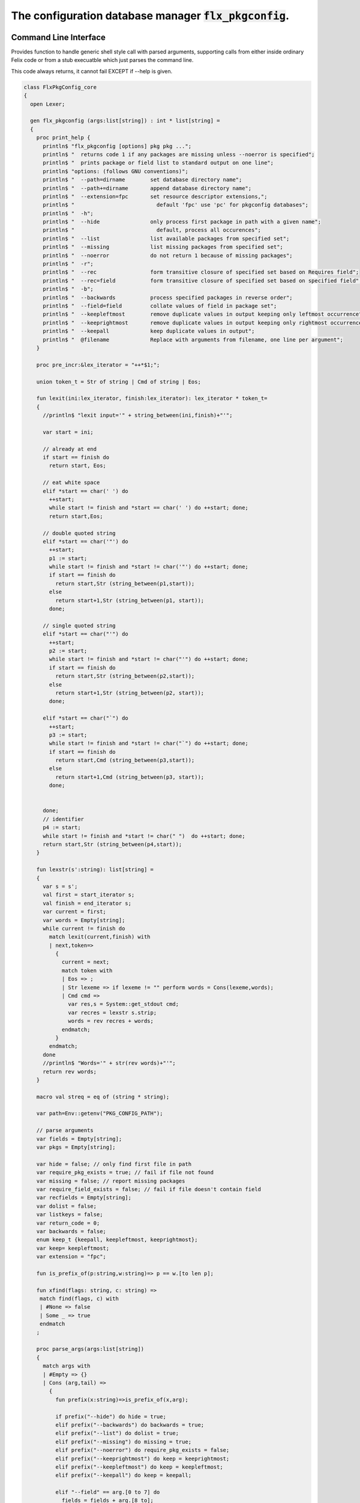
==========================================================
The configuration database manager  :code:`flx_pkgconfig`.
==========================================================



Command Line Interface
======================

Provides function to handle generic shell style call with
parsed arguments, supporting calls from either inside
ordinary Felix code or from a stub execuatble which
just parses the command line.

This code always returns, it cannot fail EXCEPT if --help
is given.


.. code-block:: felix

   class FlxPkgConfig_core
   {
     open Lexer;
   
     gen flx_pkgconfig (args:list[string]) : int * list[string] = 
     {
       proc print_help {
         println$ "flx_pkgconfig [options] pkg pkg ...";
         println$ "  returns code 1 if any packages are missing unless --noerror is specified";
         println$ "  prints package or field list to standard output on one line";
         println$ "options: (follows GNU conventions)";
         println$ "  --path=dirname        set database directory name";
         println$ "  --path+=dirname       append database directory name";
         println$ "  --extension=fpc       set resource descriptor extensions,";
         println$ "                          default 'fpc' use 'pc' for pkgconfig databases";
         println$ "  -h";
         println$ "  --hide                only process first package in path with a given name";
         println$ "                          default, process all occurences";
         println$ "  --list                list available packages from specified set";
         println$ "  --missing             list missing packages from specified set";
         println$ "  --noerror             do not return 1 because of missing packages";
         println$ "  -r";
         println$ "  --rec                 form transitive closure of specified set based on Requires field";
         println$ "  --rec=field           form transitive closure of specified set based on specified field";
         println$ "  -b";
         println$ "  --backwards           process specified packages in reverse order";
         println$ "  --field=field         collate values of field in package set";
         println$ "  --keepleftmost        remove duplicate values in output keeping only leftmost occurrence";
         println$ "  --keeprightmost       remove duplicate values in output keeping only rightmost occurrence";
         println$ "  --keepall             keep duplicate values in output";
         println$ "  @filename             Replace with arguments from filename, one line per argument";
       }
   
       proc pre_incr:&lex_iterator = "++*$1;";
   
       union token_t = Str of string | Cmd of string | Eos;
   
       fun lexit(ini:lex_iterator, finish:lex_iterator): lex_iterator * token_t=
       {
         //println$ "lexit input='" + string_between(ini,finish)+"'";
   
         var start = ini;
   
         // already at end
         if start == finish do 
           return start, Eos;
   
         // eat white space 
         elif *start == char(' ') do 
           ++start;
           while start != finish and *start == char(' ') do ++start; done;
           return start,Eos;
   
         // double quoted string
         elif *start == char('"') do
           ++start;
           p1 := start;
           while start != finish and *start != char('"') do ++start; done;
           if start == finish do
             return start,Str (string_between(p1,start));
           else
             return start+1,Str (string_between(p1, start));
           done;
   
         // single quoted string
         elif *start == char("'") do
           ++start;
           p2 := start;
           while start != finish and *start != char("'") do ++start; done;
           if start == finish do 
             return start,Str (string_between(p2,start));
           else
             return start+1,Str (string_between(p2, start));
           done;
   
         elif *start == char("`") do
           ++start;
           p3 := start;
           while start != finish and *start != char("`") do ++start; done;
           if start == finish do 
             return start,Cmd (string_between(p3,start));
           else
             return start+1,Cmd (string_between(p3, start));
           done;
   
   
         done;
         // identifier
         p4 := start;
         while start != finish and *start != char(" ")  do ++start; done;
         return start,Str (string_between(p4,start));
       }
   
       fun lexstr(s':string): list[string] =
       {
         var s = s';
         val first = start_iterator s;
         val finish = end_iterator s;
         var current = first;
         var words = Empty[string];
         while current != finish do 
           match lexit(current,finish) with
           | next,token=>
             {
               current = next;
               match token with
               | Eos => ;
               | Str lexeme => if lexeme != "" perform words = Cons(lexeme,words);
               | Cmd cmd =>
                 var res,s = System::get_stdout cmd;
                 var recres = lexstr s.strip;
                 words = rev recres + words;
               endmatch;
             }
           endmatch;
         done
         //println$ "Words='" + str(rev words)+"'";
         return rev words;
       }
   
       macro val streq = eq of (string * string);
   
       var path=Env::getenv("PKG_CONFIG_PATH");
   
       // parse arguments
       var fields = Empty[string];
       var pkgs = Empty[string];
   
       var hide = false; // only find first file in path
       var require_pkg_exists = true; // fail if file not found
       var missing = false; // report missing packages
       var require_field_exists = false; // fail if file doesn't contain field
       var recfields = Empty[string];
       var dolist = false;
       var listkeys = false;
       var return_code = 0;
       var backwards = false;
       enum keep_t {keepall, keepleftmost, keeprightmost};
       var keep= keepleftmost;
       var extension = "fpc";
   
       fun is_prefix_of(p:string,w:string)=> p == w.[to len p];
   
       fun xfind(flags: string, c: string) =>
        match find(flags, c) with
        | #None => false
        | Some _ => true
        endmatch
       ;
   
       proc parse_args(args:list[string])
       {
         match args with
         | #Empty => {}
         | Cons (arg,tail) =>
           {
             fun prefix(x:string)=>is_prefix_of(x,arg);
   
             if prefix("--hide") do hide = true;
             elif prefix("--backwards") do backwards = true;
             elif prefix("--list") do dolist = true;
             elif prefix("--missing") do missing = true;
             elif prefix("--noerror") do require_pkg_exists = false;
             elif prefix("--keeprightmost") do keep = keeprightmost;
             elif prefix("--keepleftmost") do keep = keepleftmost;
             elif prefix("--keepall") do keep = keepall;
   
             elif "--field" == arg.[0 to 7] do
               fields = fields + arg.[8 to];
   
             elif "--extension" == arg.[0 to 11] do
               extension = arg.[12 to];
   
             elif "-" == arg.[0 to 1] and "-" != arg.[1 to 2] do
               flags := arg.[1 to];
               if xfind(flags, "r") do
                 recfields = append_unique streq recfields "Requires";
               done;
   
               if xfind(flags,"h") do hide = true; done;
               if xfind(flags,"b") do backwards = true; done;
               if xfind(flags,"l") do dolist = true; done;
   
             elif "--rec" == arg.[0 to 5] do
               var fld = arg.[6 to];
               fld = if fld == "" then "Requires" else fld endif;
               recfields = append_unique streq recfields fld;
   
             // add to path
             elif "--path+" == arg.[0 to 7] do
               val x = arg.[8 to];
               if path != "" do
                 path= path + ":" + x;
               else
                 path= x;
               done;
   
             // set path
             elif "--path" == arg.[0 to 6] do
               path= arg.[7 to];
   
             elif "--help" == arg do
               print_help;
               // FIXME
               System::exit(0);
   
             elif "@" == arg.[0 to 1] do
               val data = load$ strip arg.[1 to];
               parse_args$ split(data,c" \n\r\t,");
   
             // ignore unknown options
             elif "-" == arg.[0 to 1] do ;
   
             // ignore empty arguments
             elif "" == arg do ;
   
             // package name
             else
               pkgs = pkgs + arg;
             done;
             parse_args(tail);
           }
         endmatch;
       }
   
       parse_args(args);
   
       //print$ "Fields   = " + str fields; endl;
       //print$ "Packages = " + str pkgs; endl;
   
       fun reattach_drive_letters : list[string] -> list[string] =
         | Cons (a, Cons (b, tail)) =>
             if (len(a) == size 1 and isalpha(a.[0]) and b.startswith('\\')) then 
               Cons (a+':'+b, reattach_drive_letters tail)
             else
               Cons (a, reattach_drive_letters (Cons (b, tail)))
             endif
         | other => other // 1 or 0 elements left
       ;
         
       val dirs=reattach_drive_letters(split(path, char ':'));
   
       // print$ "Path = " + str dirs; endl;
   
       var result = Empty[string];
   
       fun check_id (s:string) = {
         var acc=true;
         for elt in s do acc = acc and isalphanum elt; done
         return acc;
       }
   
       fun get_field(line:string):string * string =>
           match find (line,char ':') with
           | #None => "",""
           | Some n =>
               strip line.[to n],
               strip line.[n+1 to]
           endmatch
         ;
   
   
       fun get_variable(line:string):string * string =>
           match find (line,char '=') with
           | #None => "",""
           | Some n =>
               let name = strip line.[to n] in 
               let value = strip line.[n+1 to] in
               if check_id name then name,value else "",""
           endmatch
         ;
   
       proc add_val(v:string){
        result = insert_unique streq result v;
       //  result = rev$ Cons(v, rev result);
       }
   
       proc tail_val(v:string){
          result = append_unique streq result v;
       //  result = Cons(v, result);
       }
   
       proc keep_val (v:string){
         result = result + v;
       }
   
       proc handle_pkg (pkg:string, trace:list[string]){
   //eprintln$ "Handle_pkg pkg= " + pkg + " trace= " + trace.str;
          var variables = Empty[string * string];
   
          if mem streq trace pkg return;
          var found = false;
          iter(proc (dir:string){
            val filename =
              if dir=="" then "." else dir endif + #Filename::sep + pkg + "."+extension
            ;
            //print filename; endl;
   
            // examine line of one file
            file := fopen_input filename;
            if valid file do
              if dolist do
                match keep with
                | #keepleftmost => add_val pkg;
                | #keeprightmost => tail_val pkg;
                | #keepall => keep_val pkg;
                endmatch;
              done
              var lines = Empty[string];
              var line = readln file;
              while line != "" do
                line = line.strip;
                if line != "" and line.[0] != char "#" do
                  lines = Cons(line,lines);
                done
                line = readln file;
              done
              if not backwards do lines = rev lines; done;
   
              iter (proc (line:string)
              {
                //print line;
                def var variable, var vval = get_variable(line);
                if variable != "" do
                  var bdy = search_and_replace variables vval;
                  variables = Cons ( ("${"+variable+"}",bdy), variables);
                else
                  def var key, var value = get_field(line);
                  if listkeys call add_val key;
                  var values = lexstr(value);
                  values = map (search_and_replace variables) values;
                  if mem streq fields key do
                    match keep with
                    | #keepleftmost => { iter add_val values; }
                    | #keeprightmost => { iter tail_val values; }
                    | #keepall => { iter keep_val values; }
                    endmatch;
                  done;
   //eprintln$ "Chase dependent packages key = " + key + " recfields = " + recfields.str;
                  // chase dependent packages
                  if mem streq recfields key do
   //eprintln$ "FOUND";
                    iter (proc (s:string){
                      handle_pkg$ s,Cons(pkg,trace);
                    })
                    values;
                  done
   //eprintln$ "DONE  dependent packages key = " + key + " recfields = " + recfields.str;
   
                done
              })
              lines
              ;
              fclose file;
              found = true;
              if hide return; // only find first file in path
            done;
          })
          dirs;
          if not found do
            eprintln$ "package not found: " + pkg;
            if require_pkg_exists do return_code = 1; done;
            if missing call add_val(pkg);
          done;
       }
   
       var original_pkgs = pkgs;
   //eprintln$ "+++++++++++++++++++++++++";
   //eprintln$ "TOP LEVEL HANDLING PACKAGES " + original_pkgs.str;
       while not is_empty pkgs do
         match pkgs with
         | #Empty => {}
         | Cons (pkg,tail) =>
           {
   //eprintln$ "TOP LEVEL HANDLE ONE PACKAGE " + pkg.str;
             pkgs = tail;
             handle_pkg(pkg,Empty[string]);
   //eprintln$ "DONE: TOP LEVEL HANDLE ONE PACKAGE " + pkg.str;
           }
         endmatch;
       done;
   //eprintln$ "DONE: TOP LEVEL HANDLING PACKAGES " + original_pkgs.str;
   //eprintln$ " ************************";
   
       return return_code, result;
     }
   }
   



Tool executable.
================

This the actual command line tool.
It depends on only the flx_pkgconfig function.
It exits with the return code that function returns.


.. code-block:: felix

   include "std/felix/flx_pkgconfig";
   
   header flx_pkgconfig_header = 
   """
   #include <iostream>
   #include "flx_ioutil.hpp"
   #include "flx_strutil.hpp"
   #include "flx_rtl.hpp"
   #include "flx_gc.hpp"
   """;
   
   // This KLUDGE does two independent things:
   //
   // (1) It stops problems with the GC preventing
   // building Felix in a core build.
   //
   // (2) It injects the header includes required by flx_pkgconfig
   // directly into flx_pkgconfig so the executable can be built
   // without flx or flx_pkgconfig.
   //
   // The latter is essential during the Python based bootstrap
   // build process. That process uses the flx_pkgconfig executable
   // to translate the flx.resh file produced by compiling flx.flx
   // with flxg into actual package requirements, and thence
   // into the required header file.
   //
   
   proc kludge : 1 = "PTF gcp->allow_collection_anywhere=false;" requires flx_pkgconfig_header;
   kludge();
   
   // strip any trailing space off to ease bash scripting
   var return_code, result = FlxPkgConfig::flx_pkgconfig (tail #System::args);
   
   print$ strip$ cat ' ' result; endl;
   System::exit return_code;
   


Database query object.
======================

This code provides an object wrapper around the
flx_pkgconfig CLI interface function to allow
low level queries about specific fields of specific
packages.


Database query object interface.
--------------------------------


.. code-block:: felix

   class FlxPkgConfigQuery_interface
   {
     interface FlxPkgConfigQuery_t {
       query:           list[string] -> int * list[string];
       getpkgfield:     (1->0) -> string * string -> list[string];
       getpkgfield1:    (1->0) -> string * string -> string;
       getpkgfieldopt:  (1->0) -> string * string -> opt[string];
       getpkgfielddflt: (1->0) -> string * string ->  string;
       getclosure:      (1->0) -> string -> list[string];
      }
   }
   


Database query object implementation.
-------------------------------------

Depends on on the CLI function interface.

.. code-block:: felix

   include "std/felix/flx_pkgconfig_core";
   include "std/felix/flx_pkgconfig_query_interface";
   
   class FlxPkgConfig_query
   {
     object FlxPkgConfigQuery (path:list[string]) implements FlxPkgConfigQuery_interface::FlxPkgConfigQuery_t = 
     {
       var paths = 
         match path with
         | #Empty => Empty[string]
         | Cons (h,t) => 
           let 
             fun aux (lst:list[string]) (out:list[string]) => 
             match lst with
             | #Empty => rev out
             | Cons (h,t) => aux t (("--path+="+h)!out) 
             endmatch
           in
           ("--path="+h) ! aux t Empty[string]
       ;
       match path with | #Empty => assert false; | _ => ; endmatch;
   
   
       method gen query (args:list[string]) =>
         FlxPkgConfig_core::flx_pkgconfig (paths + args)
       ;
   
       // Get all the values of a field in a particular package
       method gen getpkgfield (ehandler:1->0) (pkg:string, field:string) : list[string] = {
         var result,values = query$ list$ ("--field="+field, pkg);
         if result != 0 do
           println$ "Can't find package " + pkg;
           println$ "Searching in paths:";
           for path in paths do
             println$ "  " + path;
           done
           // FIXME
           // System::exit(1);
           throw_continuation ehandler;
         done
         return values;
       }
       
       // Get the single value of a field in a particular package.
       // Bug out if missing or multiple values.
       method gen getpkgfield1 (ehandler:1->0) (pkg:string, field:string) : string = {
         var values = getpkgfield ehandler (pkg,field);
         match values with
         | Cons (h,#Empty) => return h;
         | #Empty => 
           println$ "Required field " + field + " not found in package "+pkg;
           // FIXME
           // System::exit(1);
           throw_continuation ehandler;
   
         | _ =>
           println$ "Multiple values for field " + field + " in " + pkg + " not allowed, got" + str values;
           // FIXME
           // System::exit(1);
           throw_continuation ehandler;
         endmatch;
       }
   
       // Get the single value of a field in a particular package.
       // Bug out if multiple values.
       method gen getpkgfieldopt (ehandler:1->0) (pkg:string, field:string) : opt[string] = {
         var values = getpkgfield ehandler (pkg,field);
         match values with
         | Cons (h,#Empty) => return Some h;
         | #Empty => return None[string];
         | _ =>
           println$ "Multiple values for field " + field + " in " + pkg + " not allowed, got" + str values;
           // FIXME
           // System::exit(1);
           throw_continuation ehandler;
         endmatch;
       }
   
       method gen getpkgfielddflt (ehandler:1->0) (pkg:string, field:string) : string =>
         match getpkgfieldopt ehandler (pkg, field) with
         | Some h => h
         | #None => ""
         endmatch
       ;
   
       //$ Get Requires closure.
       //$ Result is topologically sorted with each package listed
       //$ after ones it requires.
       method gen getclosure (ehandler:1->0) (pkg:string) : list[string] = {
         var result,values = FlxPkgConfig_core::flx_pkgconfig $ paths +
           "--keeprightmost" + "--rec" + "--list" +  pkg
         ;
         if result != 0 do
           println$ "missing package for closure of " + pkg;
           // FIXME
           // System::exit(1);
           throw_continuation ehandler;
         done
         return rev values;
       }
     }
   }
   



Database Manager Library
========================

Export thunks to support separate compilation
of the flx_pkgconfig database query library.
This allows the code to be dynamically loaded
or statically linked against as if a foreign C library.

The support does not reach the level of a plugin, however.


Compendium class.
-----------------

This class provides both of the core CLI function
and the object based query wrapper, wrapped in a 
single include file and with a single wrapping namespace.


.. code-block:: felix

   include "std/felix/flx_pkgconfig_core";
   include "std/felix/flx_pkgconfig_query_interface";
   include "std/felix/flx_pkgconfig_query";
   
   class FlxPkgConfig
   {
     inherit FlxPkgConfig_core;
     inherit FlxPkgConfigQuery_interface;
     inherit FlxPkgConfig_query;
   }



Separate compilation wrapper.
-----------------------------

This file provides the separate compilation wrapper.
We provide a struct wrapper around the underlying
record type, because it is a nominal type and can be 
exported.


.. code-block:: felix

   include "std/felix/flx_pkgconfig";
   
   export FlxPkgConfig::flx_pkgconfig of (list[string]) as "flx_pkgconfig";
   
   export struct FlxPkgConfigQuery_struct 
   {
       query:           list[string] -> int * list[string];
       getpkgfield:     (1->0) -> string * string -> list[string];
       getpkgfield1:    (1->0) -> string * string -> string;
       getpkgfieldopt:  (1->0) -> string * string -> opt[string];
       getpkgfielddflt: (1->0) -> string * string ->  string;
       getclosure:      (1->0) -> string -> list[string];
   }
   
   gen mk_pkgconfig_query (a:FlxPkgConfigQuery_struct) => 
     FlxPkgConfig::FlxPkgConfigQuery (
       query=a.query,
       getpkgfield=a.getpkgfield,
       getpkgfield1=a.getpkgfield1,
       getpkgfieldopt=a.getpkgfieldopt,
       getpkgfielddflt=a.getpkgfielddflt,
       getclosure=a.getclosure
     )
   ;
   
   export mk_pkgconfig_query
     of (FlxPkgConfigQuery_struct)
     as "flx_pkgconfig_query"
   ;
    



Pkg config
==========

This code provides a class wrapper around the command 
line function flx_pkgconfig AND the object based query system,
designed solely to simplify access from the flx tool.

This code can do a System::exit which also exits the flx
process using it.

This has to be FIXED so flx can run in non-stop mode.


.. code-block:: felix

   include "std/felix/flx_pkgconfig";
   
   class FlxPkg
   {
     typedef pkgconfig_inspec_t = (
       FLX_CONFIG_DIRS: list[string],
       FLX_TARGET_DIR:string,
       EXT_EXE: string,
       EXT_STATIC_OBJ: string,
       EXT_DYNAMIC_OBJ: string,
       STATIC: int,
       LINKEXE: int,
       SLINK_STRINGS: list[string],
       DLINK_STRINGS: list[string],
       LINKER_SWITCHES: list[string],
       EXTRA_PACKAGES: list[string],
       cpp_filebase : string
     );
   
     typedef pkgconfig_outspec_t = (
       CFLAGS: list[string],
       INCLUDE_FILES: list[string],
       DRIVER_EXE: string,
       DRIVER_OBJS: list[string],
       LINK_STRINGS: list[string]
     );
   
     fun fix2word_flags (fs: list[string]) = {
       //println$ "Fix2word, input=" + fs.str;
       var output =  fold_left
        (fun (acc:list[string]) (elt:string) =>
          if prefix (elt, "---") then acc + (split (elt.[2 to], char "="))
          else acc + elt
          endif
         )
         Empty[string]
         fs
       ;
       //println$ "Fix2word, output=" + output.str;
       return output;
     }
   
   
     // Model:
     // Static link exe: return the object files required, no driver exe
     // Dynamic link exe: the same
     // DLL: return the executable (flx_run) required to run the DLL
     // 
     // We provide instructions to link the target binary and how to run it.
   
   /*
     proc ehandler () {
       eprintln$ "Flx_pkgconfig: map_package_requirements: failed, temporary ehandler invoked";
       System::exit 1;
     }
   */
     gen map_package_requirements (ehandler:1->0) (spec:pkgconfig_inspec_t) : pkgconfig_outspec_t =
     {
   
   /*
   println$ "MAP PACKAGE REQUIREMENTS: LINK " + 
     if spec.LINKEXE==1 
     then "EXE"  + " ("+if spec.STATIC==1 then "full" else "with DLL support" endif + ")" 
     else "DLL"
     endif
   ; 
   */
       var PKGCONFIG_PATH=map 
          (fun (s:string) => "--path+="+s) 
          spec.FLX_CONFIG_DIRS
       ;
       var RESH = "@"+spec.cpp_filebase+".resh";
   
       gen pkgconfl(args:list[string]) : list[string] =
       {
         if spec.EXTRA_PACKAGES != Empty[string] call
            eprintln$ "calpackages, EXTRA_PACKAGES = " + str spec.EXTRA_PACKAGES
         ;
         var allargs = PKGCONFIG_PATH+args+spec.EXTRA_PACKAGES + RESH; 
         var ret,s = FlxPkgConfig::flx_pkgconfig(allargs);
         if ret != 0 do
           eprintln$ "[FlxPkg:map_package_requirements] Error " + str ret + " executing flx_pkgconfig, args=" + str allargs;
           // FIXME
           //System::exit (1);
           throw_continuation ehandler;
         done
         return s;
       }
       gen pkgconfs(args:list[string]) : string => cat ' ' $ pkgconfl(args);
   
       var e = Empty[string];
   
       // find all include directories
       var CFLAGS=pkgconfl(e+'--field=cflags'+'--keepleftmost');
   
       // find all include files
       var INCLUDE_FILES=pkgconfl(e+'--field=includes'+'--keepleftmost');
   
   
       // find the driver package
       var DRIVER_PKG=pkgconfs(e+'--field=flx_requires_driver');
       if DRIVER_PKG == "" do DRIVER_PKG="flx_run"; done
   
       // find the driver entity
       if spec.STATIC == 0 do
         // dynamic linkage: the driver executable
         if spec.LINKEXE == 0 do
           var DRIVER_EXE= Filename::join$ list (
             spec.FLX_TARGET_DIR,
             "bin",
             DRIVER_PKG+spec.EXT_EXE
           );
           var DRIVER_OBJS = Empty[string];
         else
         // dynamic linkage: the object files for executable with DLL support
           DRIVER_OBJS =list(
             Filename::join (list (
               spec.FLX_TARGET_DIR,
               "lib",
               "rtl",
               DRIVER_PKG+"_lib_static"+
               spec.EXT_DYNAMIC_OBJ)),
             Filename::join (list (
               spec.FLX_TARGET_DIR,
               "lib",
               "rtl",
               DRIVER_PKG+"_main"+spec.EXT_DYNAMIC_OBJ))
           );
           DRIVER_EXE = "";
         done
       else
         // static linkage: the object files for full static link
         DRIVER_OBJS =list(
           Filename::join (list (
             spec.FLX_TARGET_DIR,
             "lib",
             "rtl",
             DRIVER_PKG+"_lib_static"+
             spec.EXT_STATIC_OBJ)),
           Filename::join (list (
             spec.FLX_TARGET_DIR,
             "lib",
             "rtl",
             DRIVER_PKG+"_main"+spec.EXT_STATIC_OBJ))
         );
         DRIVER_EXE = "";
       done
   
       if spec.STATIC == 0 do
         if spec.LINKEXE == 0 do
           // Linking a DLL
           var LINK_STRINGS =
             spec.DLINK_STRINGS+
             spec.LINKER_SWITCHES+
             pkgconfl(e+'-r'+'--keeprightmost'+'--field=provides_dlib'+'--field=requires_dlibs'+DRIVER_PKG);
         else
           // Linking an EXE (with DLL support)
           LINK_STRINGS =
             spec.DLINK_STRINGS +
             spec.LINKER_SWITCHES+
             pkgconfl(e+'-r'+'--keepleftmost'+'--field=provides_dlib'+'--field=requires_dlibs'+DRIVER_PKG);
         done
       else
         // static linkage: all the libraries required by the application and driver
         // This has to be recursive to find the closure.
         // Linking an EXE (fully static)
         LINK_STRINGS =
           spec.SLINK_STRINGS+
           spec.LINKER_SWITCHES+
           pkgconfl(e+'-r'+'--keeprightmost'+'--field=provides_slib'+'--field=requires_slibs'+DRIVER_PKG);
       done
       LINK_STRINGS = fold_left
         (fun (acc:list[string]) (elt:string) =>
           if prefix (elt, "---") then
            acc + split (elt.[2 to], char "=")
           else acc + elt
           endif
         )
         Empty[string]
         LINK_STRINGS
       ;
   
       return ( 
         CFLAGS = CFLAGS,
         INCLUDE_FILES = INCLUDE_FILES,
         DRIVER_EXE = DRIVER_EXE,
         DRIVER_OBJS = DRIVER_OBJS,
         LINK_STRINGS = LINK_STRINGS
       );
     }
   
     proc write_include_file(path:string, INCLUDE_FILES:list[string]) {
       var f = fopen_output(path+".includes");
       List::iter  
         (proc (i:string) { writeln$ f, "#include " + i; })
         INCLUDE_FILES
       ;
       fclose f;
     }
   
   }
   


